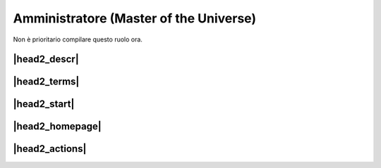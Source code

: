 Amministratore (Master of the Universe)
=======================================

Non è prioritario compilare questo ruolo ora.

|head2_descr|
-------------

|head2_terms|
-------------

|head2_start|
-------------

|head2_homepage|
----------------

|head2_actions|
---------------

